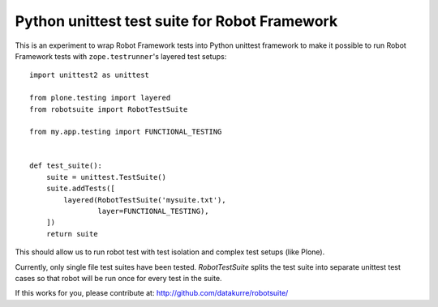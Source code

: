 Python unittest test suite for Robot Framework
==============================================

This is an experiment to wrap Robot Framework tests into Python
unittest framework to make it possible to run Robot Framework tests
with ``zope.testrunner``'s layered test setups::

    import unittest2 as unittest

    from plone.testing import layered
    from robotsuite import RobotTestSuite

    from my.app.testing import FUNCTIONAL_TESTING


    def test_suite():
        suite = unittest.TestSuite()
        suite.addTests([
            layered(RobotTestSuite('mysuite.txt'),
                    layer=FUNCTIONAL_TESTING),
        ])
        return suite

This should allow us to run robot test with test isolation and complex
test setups (like Plone).

Currently, only single file test suites have been tested. *RobotTestSuite*
splits the test suite into separate unittest test cases so that robot will
be run once for every test in the suite.

If this works for you, please contribute at:
http://github.com/datakurre/robotsuite/

